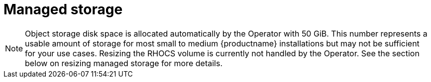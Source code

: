 [[operator-managed-storage]]
= Managed storage

ifeval::["{productname}" == "Red Hat Quay"]
If you want the Operator to manage object storage for Quay, your cluster needs to be capable of providing object storage via the `ObjectBucketClaim` API. Using the Red Hat OpenShift Data Foundations (ODF) Operator, there are two supported options available:

* A standalone instance of the Multi-Cloud Object Gateway backed by a local Kubernetes `PersistentVolume` storage 
** Not highly available 
** Included in the Quay subscription 
** Does not require a separate subscription for ODF
* A production deployment of ODF with scale-out Object Service and Ceph 
** Highly available
** Requires a separate subscription for ODF

To use the standalone instance option, continue reading below. For production deployment of ODF, please refer to the link:https://access.redhat.com/documentation/en-us/red_hat_openshift_container_storage/[official documentation].

If you already have object storage available via the `ObjectBucketClaim` API or using an external S3-compatible object storage service (e.g. from a cloud provider), skip to xref:operator-install[Installing the Operator].
endif::[]

ifeval::["{productname}" == "Project Quay"]
If you want the Operator to manage object storage for Quay, your cluster needs to be capable of providing it via the `ObjectBucketClaim` API. There are multiple implementations of this API available, for instance, link:https://operatorhub.io/operator/noobaa-operator[NooBaa] in combination with Kubernetes `PersistentVolumes` or scalable storage backends like Ceph. Refer to the link:https://github.com/noobaa/noobaa-core[NooBaa documentation] for more details on how to deploy this component.
endif::[]

[NOTE]
====
Object storage disk space is allocated automatically by the Operator with 50 GiB. This number represents a usable amount of storage for most small to medium {productname} installations but may not be sufficient for your use cases. Resizing the RHOCS volume is currently not handled by the Operator.  See the section below on resizing managed storage for more details.
====